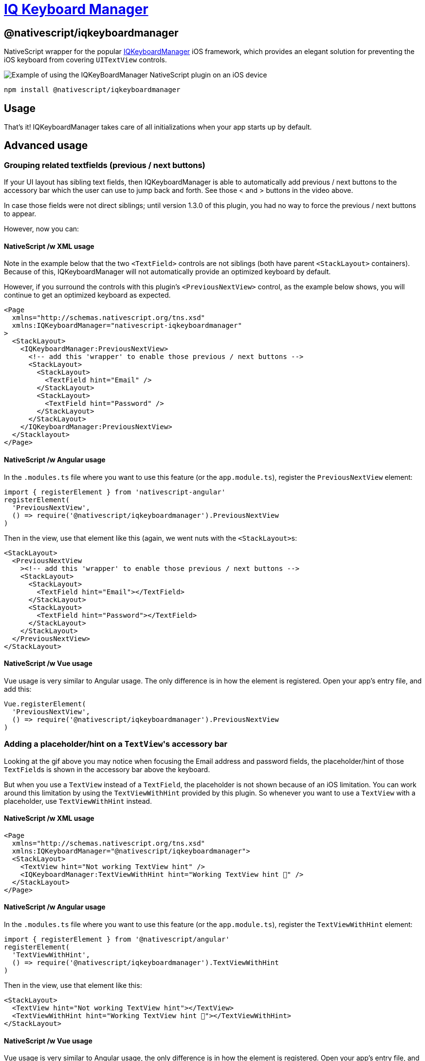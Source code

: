 = https://github.com/NativeScript/plugins/tree/main/packages/iqkeyboardmanager[IQ Keyboard Manager]

== @nativescript/iqkeyboardmanager

NativeScript wrapper for the popular https://cocoapods.org/pods/IQKeyboardManager[IQKeyboardManager] iOS framework, which provides an elegant solution for preventing the iOS keyboard from covering `UITextView` controls.

image::https://raw.githubusercontent.com/NativeScript/nativescript-IQKeyboardManager/master/screenshot.gif[Example of using the IQKeyBoardManager NativeScript plugin on an iOS device]

[,bash]
----
npm install @nativescript/iqkeyboardmanager
----

== Usage

That's it!
IQKeyboardManager takes care of all initializations when your app starts up by default.

== Advanced usage

=== Grouping related textfields (previous / next buttons)

If your UI layout has sibling text fields, then IQKeyboardManager is able to automatically add previous / next buttons to the accessory bar which the user can use to jump back and forth.
See those < and > buttons in the video above.

In case those fields were not direct siblings; until version 1.3.0 of this plugin, you had no way to force the previous / next buttons to appear.

However, now you can:

==== NativeScript /w XML usage

Note in the example below that the two `<TextField>` controls are not siblings (both have parent `<StackLayout>` containers).
Because of this, IQKeyboardManager will not automatically provide an optimized keyboard by default.

However, if you surround the controls with this plugin's `<PreviousNextView>` control, as the example below shows, you will continue to get an optimized keyboard as expected.

[,xml]
----
<Page
  xmlns="http://schemas.nativescript.org/tns.xsd"
  xmlns:IQKeyboardManager="nativescript-iqkeyboardmanager"
>
  <StackLayout>
    <IQKeyboardManager:PreviousNextView>
      <!-- add this 'wrapper' to enable those previous / next buttons -->
      <StackLayout>
        <StackLayout>
          <TextField hint="Email" />
        </StackLayout>
        <StackLayout>
          <TextField hint="Password" />
        </StackLayout>
      </StackLayout>
    </IQKeyboardManager:PreviousNextView>
  </Stacklayout>
</Page>
----

==== NativeScript /w Angular usage

In the `.modules.ts` file where you want to use this feature (or the `app.module.ts`), register the `PreviousNextView` element:

[,typescript]
----
import { registerElement } from 'nativescript-angular'
registerElement(
  'PreviousNextView',
  () => require('@nativescript/iqkeyboardmanager').PreviousNextView
)
----

Then in the view, use that element like this (again, we went nuts with the ``<StackLayout>``s:

[,html]
----
<StackLayout>
  <PreviousNextView
    ><!-- add this 'wrapper' to enable those previous / next buttons -->
    <StackLayout>
      <StackLayout>
        <TextField hint="Email"></TextField>
      </StackLayout>
      <StackLayout>
        <TextField hint="Password"></TextField>
      </StackLayout>
    </StackLayout>
  </PreviousNextView>
</StackLayout>
----

==== NativeScript /w Vue usage

Vue usage is very similar to Angular usage. The only difference is in how the element is registered.
Open your app's entry file, and add this:

[,javascript]
----
Vue.registerElement(
  'PreviousNextView',
  () => require('@nativescript/iqkeyboardmanager').PreviousNextView
)
----

=== Adding a placeholder/hint on a ``TextView``'s accessory bar

Looking at the gif above you may notice when focusing the Email address and password fields, the placeholder/hint of those ``TextField``s is shown in the accessory bar above the keyboard.

But when you use a `TextView` instead of a `TextField`, the placeholder is not shown because of an iOS limitation.
You can work around this limitation by using the `TextViewWithHint` provided by this plugin.
So whenever you want to use a `TextView` with a placeholder, use `TextViewWithHint` instead.

==== NativeScript /w XML usage

[,xml]
----
<Page
  xmlns="http://schemas.nativescript.org/tns.xsd"
  xmlns:IQKeyboardManager="@nativescript/iqkeyboardmanager">
  <StackLayout>
    <TextView hint="Not working TextView hint" />
    <IQKeyboardManager:TextViewWithHint hint="Working TextView hint 🤪" />
  </StackLayout>
</Page>
----

==== NativeScript /w Angular usage

In the `.modules.ts` file where you want to use this feature (or the `app.module.ts`), register the `TextViewWithHint` element:

[,typescript]
----
import { registerElement } from '@nativescript/angular'
registerElement(
  'TextViewWithHint',
  () => require('@nativescript/iqkeyboardmanager').TextViewWithHint
)
----

Then in the view, use that element like this:

[,html]
----
<StackLayout>
  <TextView hint="Not working TextView hint"></TextView>
  <TextViewWithHint hint="Working TextView hint 🤪"></TextViewWithHint>
</StackLayout>
----

==== NativeScript /w Vue usage

Vue usage is very similar to Angular usage, the only difference is in how the element is registered.
Open your app's entry file, and add this:

[,javascript]
----
Vue.registerElement(
  'TextViewWithHint',
  () => require('@nativescript/iqkeyboardmanager').TextViewWithHint
)
----

=== Tweaking the appearance and behavior

Start by adding the following two paths into your app's `references.d.ts` file.
(See this repo's demo app for a specific example.)

----
/// <reference path="./node_modules/tns-platform-declarations/ios/ios.d.ts" />
/// <reference path="./node_modules/@nativescript/iqkeyboardmanager/index.d.ts" />
----

[NOTE]
====
You might also need to `npm install --save-dev tns-platform-declarations` to bring in NativeScript's TypeScript definitions for native iOS development.
====

Next, initialize an instance of `IQKeyboardManager` with the following line of code.

[,typescript]
----
const iqKeyboard = IQKeyboardManager.sharedManager()
----

You now have the full IQKeyboardManager APIs available for you to use.
For example, you could use the following code to switch to a dark keyboard.

[,typescript]
----
const iqKeyboard = IQKeyboardManager.sharedManager()
iqKeyboard.overrideKeyboardAppearance = true
iqKeyboard.keyboardAppearance = UIKeyboardAppearance.Dark
----

For more examples of what's possible, run the demo app (shown in the gif below) and check out the https://github.com/NativeScript/plugins/blob/main/apps/demo/src/plugin-demos/iqkeyboardmanager.ts[app's `main-view-model.ts` file].

image::https://github.com/tjvantoll/nativescript-IQKeyboardManager/raw/master/demo.gif[,320px]

=== Multi-factor one-time code auto-fill

While the following is not a feature specific to IQKeyboardManager, you are here because you want the best keyboard experience for your NativeScript app and this may be helpful to know about.

iOS has a feature where a text field's QuickType search suggestion bar can suggest one-time code values for multifactor authentication that were texted to your device.

If the field is specially-identified as a one-time code field, the suggestion will appear for about 3 minutes after being received, and the user simply has to tap the suggestion to fill in the value--no short-term memorization or copy/paste gestures required.
Examples of message formats are:

* 123456 is your App Name code.
* 123456 is your App Name login code.
* 123456 is your App Name verification code.

To implement this functionality in your own app, first declare `UITextContentTypeOneTimeCode` near your component imports:

[,typescript]
----
declare var UITextContentTypeOneTimeCode
----

Then, set the field's `ios.textContentType` property:

[,typescript]
----
// This code assumes this.page exists as a reference to the current Page.
const mfaCodeField: TextField = this.page.getViewById(oneTimeCodeFieldName)
if (mfaCodeField !== null && mfaCodeField.ios) {
  mfaCodeField.ios.textContentType = UITextContentTypeOneTimeCode
}
----

There are other `textContentType` values you might want to use.
You can read more about the property in https://medium.com/developerinsider/ios12-password-autofill-automatic-strong-password-and-security-code-autofill-6e7db8da1810[this article].

== Documentation

For more details on how IQKeyboardManager works, including more detailed API documentation, refer to https://cocoapods.org/pods/IQKeyboardManager[the library's CocoaPod page].

== Maintainers

For maintainer's of this plugin's source code: when the https://github.com/NativeScript/plugins/blob/main/packages/iqkeyboardmanager/platforms/ios/Podfile[IQKeyboardManager Podfile] updates, you should generate new typings for this plugin to reflect those changes.

To do so, execute these commands.

[,bash]
----
cd demo
TNS_DEBUG_METADATA_PATH="$(pwd)/metadata" tns build ios
TNS_TYPESCRIPT_DECLARATIONS_PATH="$(pwd)/typings" tns build ios
----

Next, locate IQKeyboardManager's generated typings file in the `demo/typings` folder and override the `IQKeyboardManager.d.ts` file in this repo's root.

== License

Apache License Version 2.0
